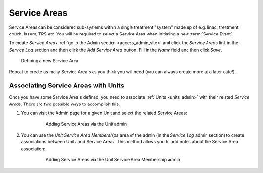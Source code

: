 .. _sl_service_areas:

Service Areas
=============

Service Areas can be considered sub-systems within a single treatment "system"
made up of e.g. linac, treatment couch, lasers, TPS etc. You will be required
to select a Service Area when initiating a new :term:`Service Event`.

To create `Service Areas` :ref:`go to the Admin section <access_admin_site>`
and click the `Service Areas` link in the `Service Log` section and then click
the `Add Service Area` button.  Fill in the `Name` field and then click `Save`.

.. figure:: images/service_area.png
   :alt: Defining a new Service Area

   Defining a new Service Area

Repeat to create as many Service Area's as you think you will need (you can
always create more at a later date!).

Associating Service Areas with Units
------------------------------------

Once you have some Service Area's defined, you need to associate :ref:`Units
<units_admin>` with their related `Service Areas`.  There are two possible ways
to accomplish this.

#. You can visit the Admin page for a given Unit and select the related Service Areas:

    .. figure:: images/unit_service_areas.png
        :alt: Adding Service Areas via the Unit admin

        Adding Service Areas via the Unit admin

#. You can use the `Unit Service Area Memberships` area of the admin (in the
   `Service Log` admin section) to create associations between Units and Service Areas. This method allows you
   to add notes about the Service Area association:

    .. figure:: images/new_unit_service_area.png
        :alt: Adding Service Areas via the Unit Service Area Membership admin

        Adding Service Areas via the Unit Service Area Membership admin
